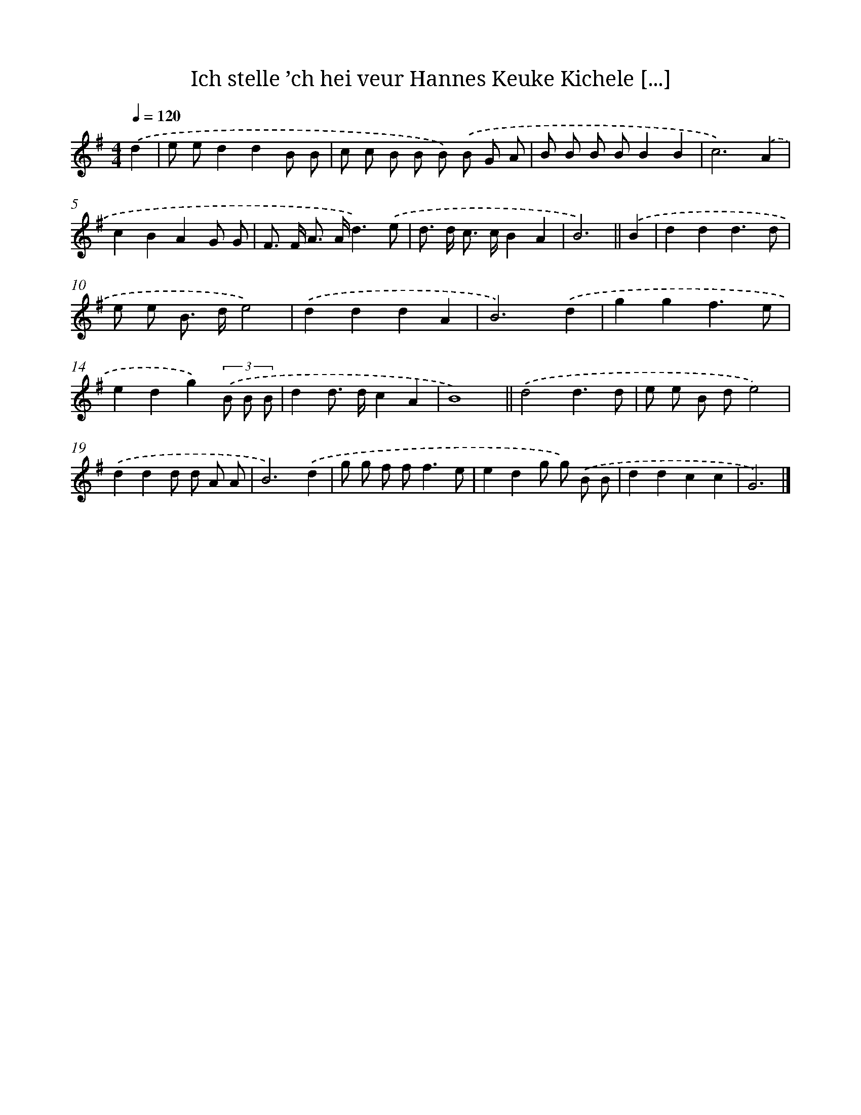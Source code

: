 X: 3914
T: Ich stelle ’ch hei veur Hannes Keuke Kichele [...]
%%abc-version 2.0
%%abcx-abcm2ps-target-version 5.9.1 (29 Sep 2008)
%%abc-creator hum2abc beta
%%abcx-conversion-date 2018/11/01 14:36:04
%%humdrum-veritas 1444176979
%%humdrum-veritas-data 2255504869
%%continueall 1
%%barnumbers 0
L: 1/8
M: 4/4
Q: 1/4=120
K: G clef=treble
.('d2 [I:setbarnb 1]|
e ed2d2B B |
c c B B B) .('B G A |
B B B BB2B2 |
c6).('A2 |
c2B2A2G G |
F> F A> Ad3).('e |
d> d c> cB2A2 |
B6) ||
.('B2 [I:setbarnb 9]|
d2d2d3d |
e e B> de4) |
.('d2d2d2A2 |
B6).('d2 |
g2g2f3e |
e2d2g2)(3.('B B B |
d2d> dc2A2 |
B8) ||
.('d4d3d [I:setbarnb 18]|
e e B de4) |
.('d2d2d d A A |
B6).('d2 |
g g f f2<f2e |
e2d2g g) .('B B |
d2d2c2c2 |
G6) |]
